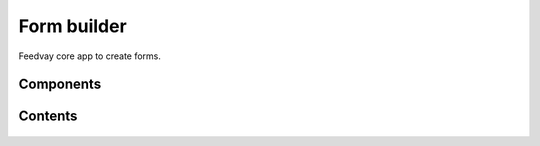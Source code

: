 Form builder
============

Feedvay core app to create forms.

Components
----------

    .. toctree::
       :maxdepth: 2
       :titlesonly:

       fields
       form_variables
       conditions
       layouts
       widgets

       form_schema
       validators

Contents
--------

    .. toctree::
       :maxdepth: 2
       :titlesonly:

       models
       form_exceptions
       utils
       templatetags

